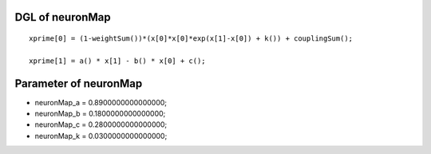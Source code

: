 

DGL of neuronMap
------------------------------------------

::


	xprime[0] = (1-weightSum())*(x[0]*x[0]*exp(x[1]-x[0]) + k()) + couplingSum();

	xprime[1] = a() * x[1] - b() * x[0] + c();

Parameter of neuronMap
-----------------------------------------



- neuronMap_a 		 =  0.8900000000000000; 
- neuronMap_b 		 =  0.1800000000000000; 
- neuronMap_c 		 =  0.2800000000000000; 
- neuronMap_k 		 =  0.0300000000000000; 

